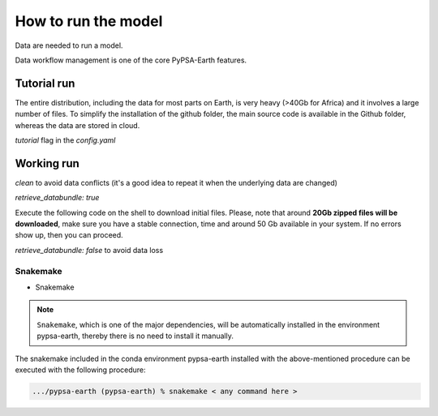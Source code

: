 ..
  SPDX-FileCopyrightText: 2021 The PyPSA meets Earth authors

  SPDX-License-Identifier: CC-BY-4.0

.. _how_to_start:


##########################################
How to run the model
##########################################

Data are needed to run a model.

Data workflow management is one of the core PyPSA-Earth features.

Tutorial run
------------------------------

The entire distribution, including the data for most parts on Earth, is very heavy (>40Gb for Africa) and it involves a large number of files. To simplify the installation of the github folder, the main source code is available in the Github folder, whereas the data are stored in cloud.

`tutorial` flag in the `config.yaml`

.. code:: bash
    snakemake -j 1 `solve_all_networks`

Working run
------------------------------    

`clean` to avoid data conflicts (it's a good idea to repeat it when the underlying data are changed)

`retrieve_databundle: true`

Execute the following code on the shell to download initial files. Please, note that around **20Gb zipped files will be downloaded**, make sure you have a stable connection, time and around 50 Gb available in your system. If no errors show up, then you can proceed.

.. code:: bash
    snakemake -j 1 `solve_all_networks`

`retrieve_databundle: false` to avoid data loss 

Snakemake
===========================

- Snakemake

.. note::
  ``Snakemake``, which is one of the major dependencies, will be automatically installed in the environment pypsa-earth, thereby there is no need to install it manually.

The snakemake included in the conda environment pypsa-earth installed with the above-mentioned procedure can be executed with the following procedure:

.. code:: bash

    .../pypsa-earth (pypsa-earth) % snakemake < any command here >  

.. TODO Add Snakemake tutorial links    